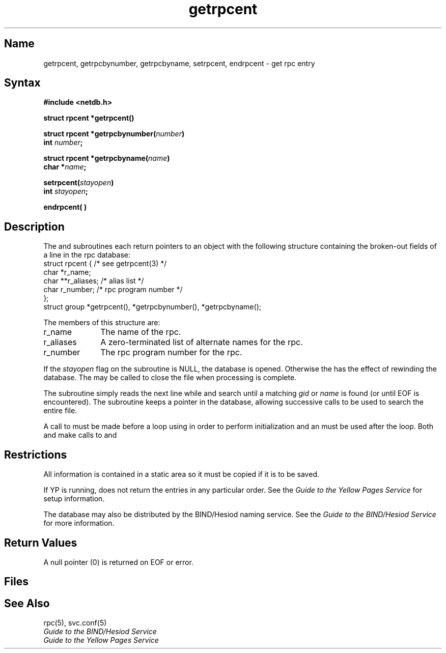 .\" SCCSID: @(#)getrpcent.3	8.1	9/11/90
.\"
.TH getrpcent 3n
.SH Name
getrpcent, getrpcbynumber, getrpcbyname, setrpcent, endrpcent \- get rpc entry
.SH Syntax
.nf
.B #include <netdb.h>
.PP
.B struct rpcent *getrpcent()
.PP
.B struct rpcent *getrpcbynumber(\fInumber\fP)
.B int \fInumber\fP;
.PP
.B struct rpcent *getrpcbyname(\fIname\fP)
.B char *\fIname\fP;
.PP
.B setrpcent(\fIstayopen\fP)
.br
.B int \fIstayopen\fP;
.PP
.B endrpcent( )
.fi
.SH Description
.NXR "getrpcent subroutine"
.NXR "getrpcbynumber subroutine"
.NXR "getrpcbyname subroutine"
.NXR "setrpcent subroutine"
.NXR "endrpcent subroutine"
.NXR "group file (general)" "getting entry"
The
.PN getrpcent ,
.PN getrpcbynumber
and
.PN getrpcbyname
subroutines each return pointers
to an object
with the following structure
containing the broken-out
fields of a line in the rpc database:
.EX
.nf
struct  rpcent {               /* see getrpcent(3) */
        char    *r_name;
        char    **r_aliases;   /* alias list */
        char    r_number;      /* rpc program number */
};
struct group *getrpcent(), *getrpcbynumber(), *getrpcbyname();
.fi
.EE
.PP
The members of this structure are:
.TP \w'r_aliases'u+2n
r_name
The name of the rpc.
.br
.ns
.TP \w'_aliases'u+2n
r_aliases
A zero-terminated list of alternate names for the rpc.
.br
.ns
.TP \w'r_aliases'u+2n
r_number
The rpc program number for the rpc.
.PP
If the \fIstayopen\fP flag on the
.PN setrpcent
subroutine is NULL, the 
.PN rpc
database is opened.  Otherwise the 
.PN setrpcent
has the effect of rewinding the 
.PN rpc
database.
The
.PN endrpcent
may be called to
close the 
.PN rpc 
file when processing is complete.
.PP
The
.PN getrpcent
subroutine simply reads the next
line while
.PN getrpcbynumber
and
.PN getrpcbyname
search until a matching
.I gid
or
.I name
is found
(or until EOF is encountered).
The
.PN getrpcent
subroutine keeps a pointer in the database, allowing
successive calls to be used 
to search the entire file.
.PP
A call to 
.PN setrpcent
must be made before a 
.PN while
loop using 
.PN getrpcent
in order to perform initialization and an
.PN endrpcent
must be used after the loop.  Both
.PN getrpcbynumber
and 
.PN getrpcbyname
make calls to 
.PN setrpcent 
and 
.PN endrpcent .
.SH Restrictions
.NXR "getrpcent subroutine" "restrictions"
All information
is contained in a static area
so it must be copied if it is
to be saved.
.PP
If YP is running, 
.PN getrpcent
does not return the entries in any particular order.
See the 
.I Guide to the Yellow Pages Service
for setup information.
.PP
The 
.PN rpc
database may also be distributed by the BIND/Hesiod
naming service.  See the
.I Guide to the BIND/Hesiod Service
for more information.
.SH Return Values
A null pointer
(0) is returned on EOF or error.
.SH Files
.PN /etc/rpc
.SH See Also
rpc(5), svc.conf(5)
.br
.I Guide to the BIND/Hesiod Service
.br
.I Guide to the Yellow Pages Service
   
